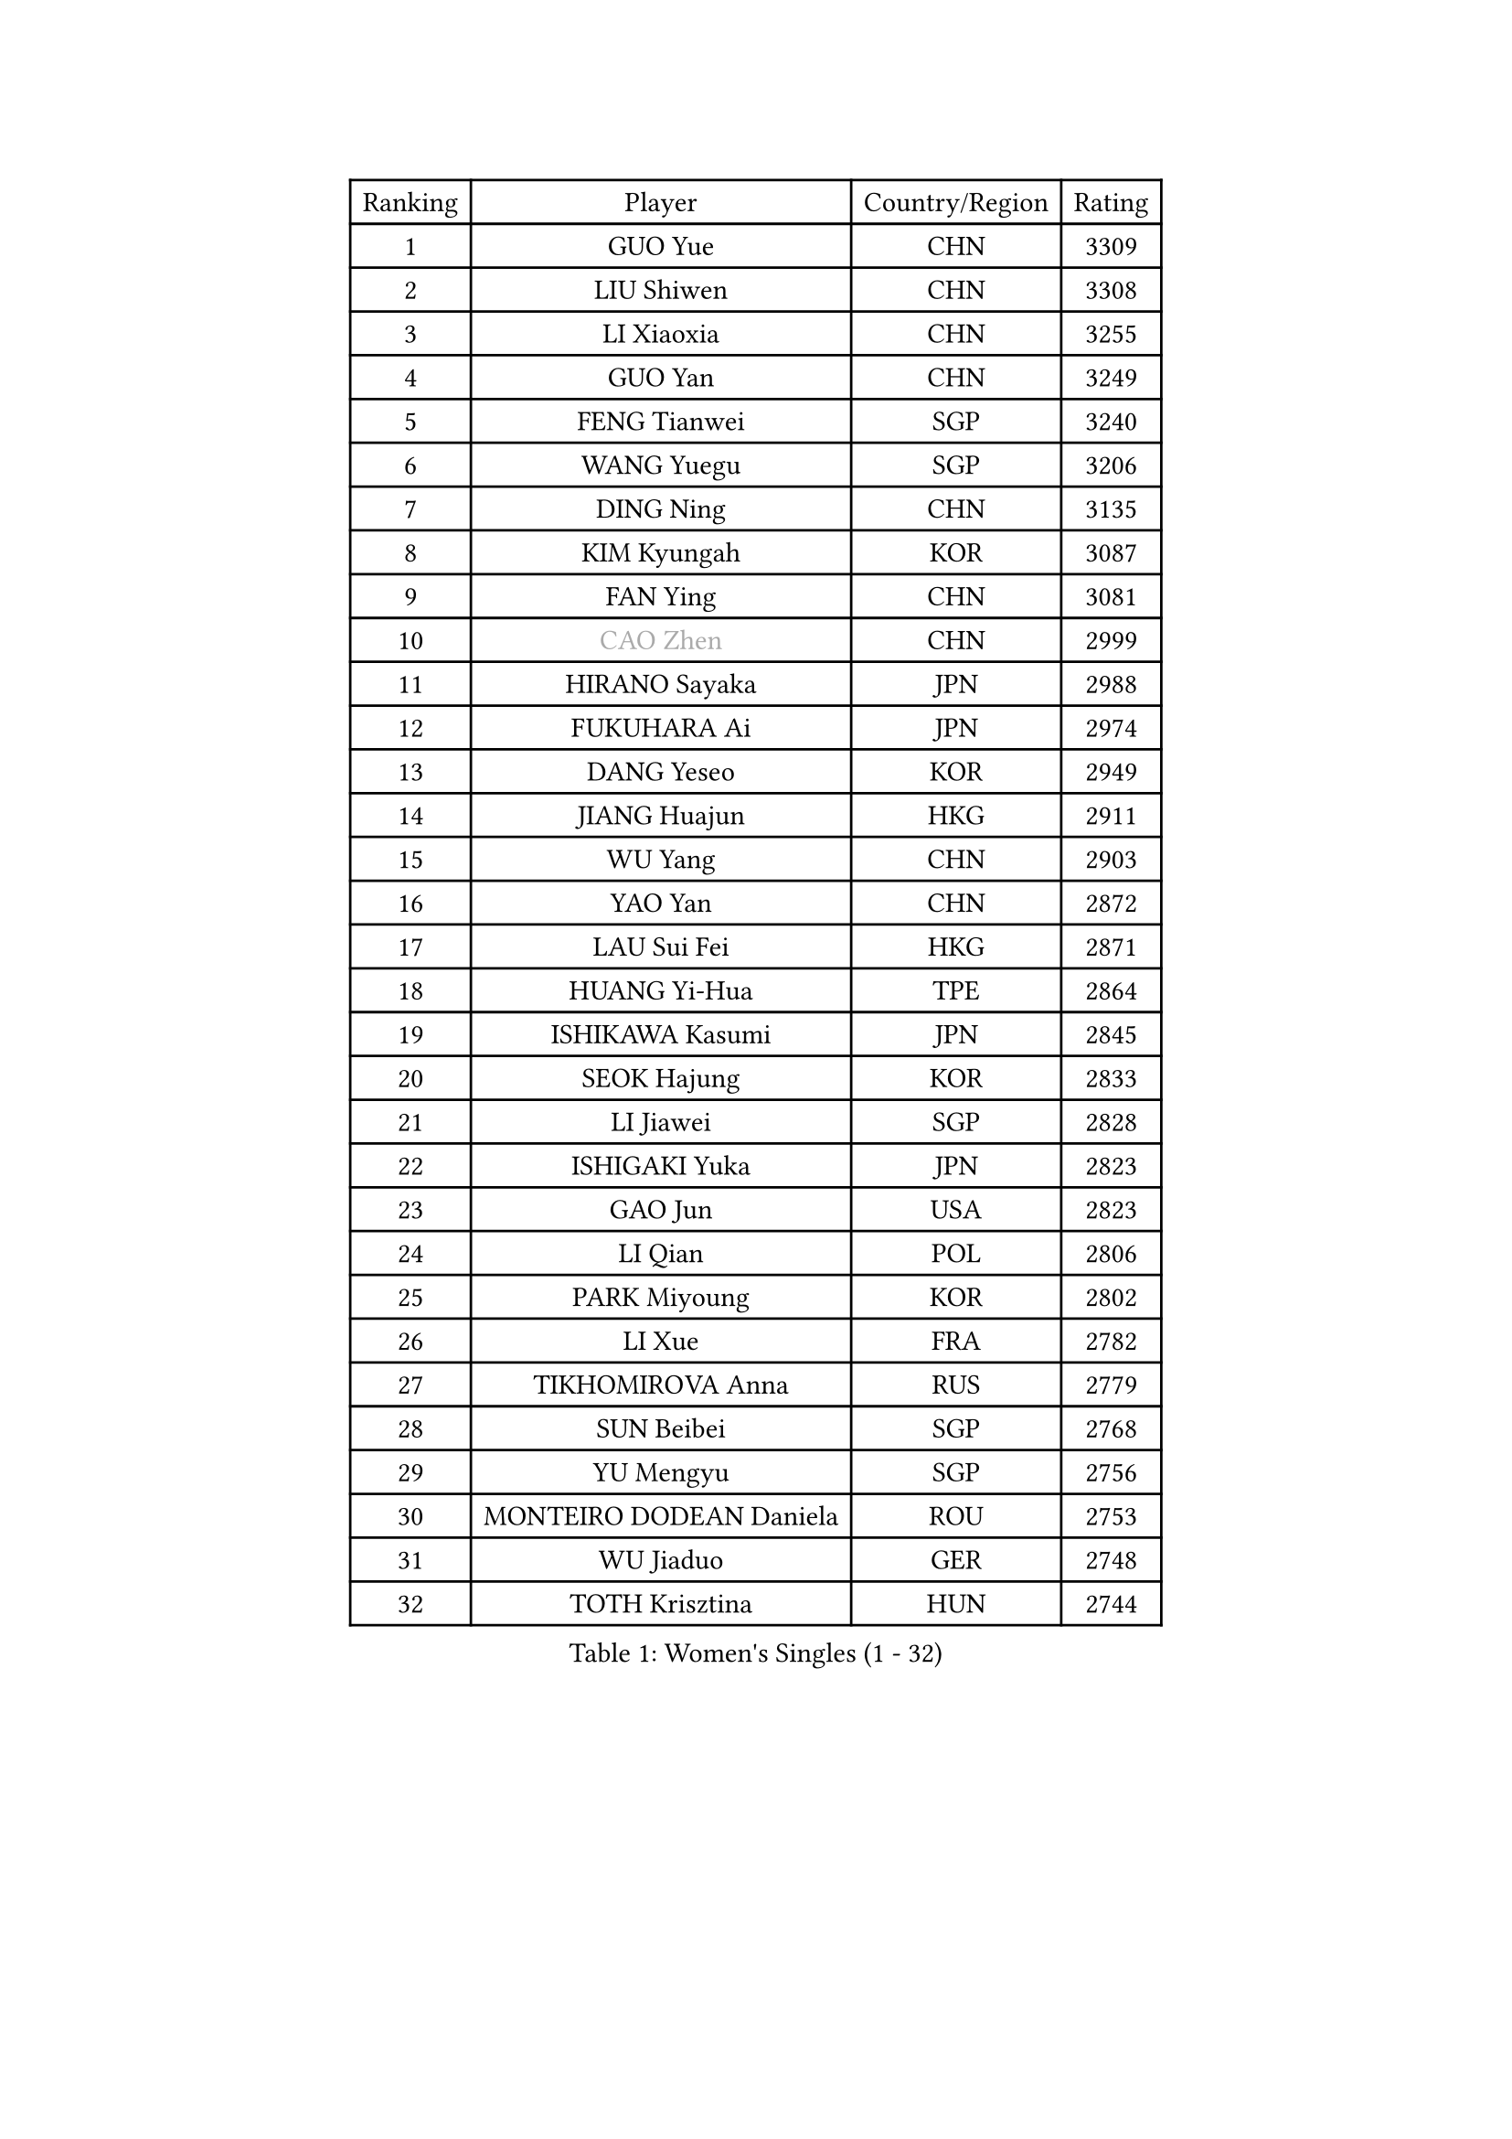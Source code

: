 
#set text(font: ("Courier New", "NSimSun"))
#figure(
  caption: "Women's Singles (1 - 32)",
    table(
      columns: 4,
      [Ranking], [Player], [Country/Region], [Rating],
      [1], [GUO Yue], [CHN], [3309],
      [2], [LIU Shiwen], [CHN], [3308],
      [3], [LI Xiaoxia], [CHN], [3255],
      [4], [GUO Yan], [CHN], [3249],
      [5], [FENG Tianwei], [SGP], [3240],
      [6], [WANG Yuegu], [SGP], [3206],
      [7], [DING Ning], [CHN], [3135],
      [8], [KIM Kyungah], [KOR], [3087],
      [9], [FAN Ying], [CHN], [3081],
      [10], [#text(gray, "CAO Zhen")], [CHN], [2999],
      [11], [HIRANO Sayaka], [JPN], [2988],
      [12], [FUKUHARA Ai], [JPN], [2974],
      [13], [DANG Yeseo], [KOR], [2949],
      [14], [JIANG Huajun], [HKG], [2911],
      [15], [WU Yang], [CHN], [2903],
      [16], [YAO Yan], [CHN], [2872],
      [17], [LAU Sui Fei], [HKG], [2871],
      [18], [HUANG Yi-Hua], [TPE], [2864],
      [19], [ISHIKAWA Kasumi], [JPN], [2845],
      [20], [SEOK Hajung], [KOR], [2833],
      [21], [LI Jiawei], [SGP], [2828],
      [22], [ISHIGAKI Yuka], [JPN], [2823],
      [23], [GAO Jun], [USA], [2823],
      [24], [LI Qian], [POL], [2806],
      [25], [PARK Miyoung], [KOR], [2802],
      [26], [LI Xue], [FRA], [2782],
      [27], [TIKHOMIROVA Anna], [RUS], [2779],
      [28], [SUN Beibei], [SGP], [2768],
      [29], [YU Mengyu], [SGP], [2756],
      [30], [MONTEIRO DODEAN Daniela], [ROU], [2753],
      [31], [WU Jiaduo], [GER], [2748],
      [32], [TOTH Krisztina], [HUN], [2744],
    )
  )#pagebreak()

#set text(font: ("Courier New", "NSimSun"))
#figure(
  caption: "Women's Singles (33 - 64)",
    table(
      columns: 4,
      [Ranking], [Player], [Country/Region], [Rating],
      [33], [LI Jie], [NED], [2735],
      [34], [LI Jiao], [NED], [2734],
      [35], [LIU Jia], [AUT], [2726],
      [36], [CHANG Chenchen], [CHN], [2694],
      [37], [SAMARA Elizabeta], [ROU], [2682],
      [38], [YANG Ha Eun], [KOR], [2673],
      [39], [TIE Yana], [HKG], [2653],
      [40], [HU Melek], [TUR], [2649],
      [41], [WANG Chen], [CHN], [2643],
      [42], [LIN Ling], [HKG], [2637],
      [43], [KANG Misoon], [KOR], [2634],
      [44], [LI Xiaodan], [CHN], [2633],
      [45], [SCHALL Elke], [GER], [2632],
      [46], [#text(gray, "PENG Luyang")], [CHN], [2631],
      [47], [KIM Jong], [PRK], [2627],
      [48], [CHENG I-Ching], [TPE], [2619],
      [49], [BAKULA Andrea], [CRO], [2619],
      [50], [ODOROVA Eva], [SVK], [2609],
      [51], [STRBIKOVA Renata], [CZE], [2605],
      [52], [WEN Jia], [CHN], [2601],
      [53], [HAN Hye Song], [PRK], [2592],
      [54], [RAO Jingwen], [CHN], [2583],
      [55], [PASKAUSKIENE Ruta], [LTU], [2581],
      [56], [WU Xue], [DOM], [2580],
      [57], [FEHER Gabriela], [SRB], [2580],
      [58], [PAVLOVICH Viktoria], [BLR], [2579],
      [59], [SHEN Yanfei], [ESP], [2576],
      [60], [LEE Eunhee], [KOR], [2567],
      [61], [FUKUOKA Haruna], [JPN], [2566],
      [62], [POTA Georgina], [HUN], [2559],
      [63], [LANG Kristin], [GER], [2556],
      [64], [EKHOLM Matilda], [SWE], [2547],
    )
  )#pagebreak()

#set text(font: ("Courier New", "NSimSun"))
#figure(
  caption: "Women's Singles (65 - 96)",
    table(
      columns: 4,
      [Ranking], [Player], [Country/Region], [Rating],
      [65], [PAVLOVICH Veronika], [BLR], [2544],
      [66], [SOLJA Amelie], [AUT], [2543],
      [67], [ZHANG Rui], [HKG], [2535],
      [68], [HIURA Reiko], [JPN], [2527],
      [69], [PESOTSKA Margaryta], [UKR], [2520],
      [70], [FUJII Hiroko], [JPN], [2515],
      [71], [SUH Hyo Won], [KOR], [2514],
      [72], [WANG Xuan], [CHN], [2510],
      [73], [MOON Hyunjung], [KOR], [2504],
      [74], [TAN Wenling], [ITA], [2492],
      [75], [NI Xia Lian], [LUX], [2491],
      [76], [GRUNDISCH Carole], [FRA], [2491],
      [77], [KOMWONG Nanthana], [THA], [2484],
      [78], [CHOI Moonyoung], [KOR], [2484],
      [79], [DVORAK Galia], [ESP], [2477],
      [80], [RAMIREZ Sara], [ESP], [2473],
      [81], [VACENOVSKA Iveta], [CZE], [2473],
      [82], [BOROS Tamara], [CRO], [2471],
      [83], [ERDELJI Anamaria], [SRB], [2464],
      [84], [MORIZONO Misaki], [JPN], [2447],
      [85], [XIAN Yifang], [FRA], [2441],
      [86], [GANINA Svetlana], [RUS], [2437],
      [87], [BARTHEL Zhenqi], [GER], [2434],
      [88], [WAKAMIYA Misako], [JPN], [2432],
      [89], [LI Qiangbing], [AUT], [2430],
      [90], [BILENKO Tetyana], [UKR], [2427],
      [91], [YAMANASHI Yuri], [JPN], [2416],
      [92], [PARK Seonghye], [KOR], [2415],
      [93], [LOVAS Petra], [HUN], [2410],
      [94], [#text(gray, "FUJINUMA Ai")], [JPN], [2407],
      [95], [JEE Minhyung], [AUS], [2403],
      [96], [LEE Ho Ching], [HKG], [2400],
    )
  )#pagebreak()

#set text(font: ("Courier New", "NSimSun"))
#figure(
  caption: "Women's Singles (97 - 128)",
    table(
      columns: 4,
      [Ranking], [Player], [Country/Region], [Rating],
      [97], [SKOV Mie], [DEN], [2396],
      [98], [KIM Minhee], [KOR], [2389],
      [99], [STEFANOVA Nikoleta], [ITA], [2381],
      [100], [JIA Jun], [CHN], [2376],
      [101], [ZHU Fang], [ESP], [2371],
      [102], [HWANG Jina], [KOR], [2355],
      [103], [SHAN Xiaona], [GER], [2352],
      [104], [MUANGSUK Anisara], [THA], [2350],
      [105], [CREEMERS Linda], [NED], [2350],
      [106], [TIMINA Yana], [NED], [2335],
      [107], [#text(gray, "JEON Hyekyung")], [KOR], [2335],
      [108], [KRAVCHENKO Marina], [ISR], [2332],
      [109], [PARK Youngsook], [KOR], [2329],
      [110], [TIMINA Elena], [NED], [2319],
      [111], [SMISTIKOVA Martina], [CZE], [2315],
      [112], [NTOULAKI Ekaterina], [GRE], [2305],
      [113], [MOLNAR Cornelia], [CRO], [2305],
      [114], [YANG Fen], [CGO], [2304],
      [115], [#text(gray, "ROBERTSON Laura")], [GER], [2297],
      [116], [SHIM Serom], [KOR], [2295],
      [117], [BEH Lee Wei], [MAS], [2295],
      [118], [HE Sirin], [TUR], [2293],
      [119], [MATZKE Laura], [GER], [2288],
      [120], [#text(gray, "MOCROUSOV Elena")], [MDA], [2285],
      [121], [PROKHOROVA Yulia], [RUS], [2281],
      [122], [BOLLMEIER Nadine], [GER], [2280],
      [123], [STEFANSKA Kinga], [POL], [2279],
      [124], [KIM Hye Song], [PRK], [2279],
      [125], [#text(gray, "KONISHI An")], [JPN], [2278],
      [126], [PARTYKA Natalia], [POL], [2273],
      [127], [XU Jie], [POL], [2272],
      [128], [GRZYBOWSKA-FRANC Katarzyna], [POL], [2271],
    )
  )
